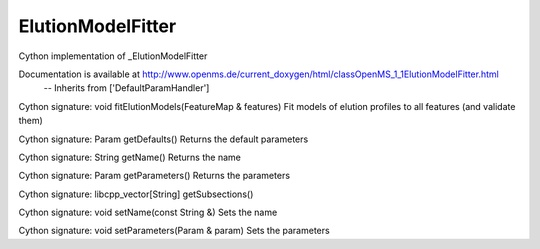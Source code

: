 ElutionModelFitter
==================

.. py:class:: ElutionModelFitter


   Bases: :py:class:`object`


Cython implementation of _ElutionModelFitter


Documentation is available at http://www.openms.de/current_doxygen/html/classOpenMS_1_1ElutionModelFitter.html
 -- Inherits from ['DefaultParamHandler']




.. py:method:: ElutionModelFitter.fitElutionModels


Cython signature: void fitElutionModels(FeatureMap & features)
Fit models of elution profiles to all features (and validate them)




.. py:method:: ElutionModelFitter.getDefaults


Cython signature: Param getDefaults()
Returns the default parameters




.. py:method:: ElutionModelFitter.getName


Cython signature: String getName()
Returns the name




.. py:method:: ElutionModelFitter.getParameters


Cython signature: Param getParameters()
Returns the parameters




.. py:method:: ElutionModelFitter.getSubsections


Cython signature: libcpp_vector[String] getSubsections()




.. py:method:: ElutionModelFitter.setName


Cython signature: void setName(const String &)
Sets the name




.. py:method:: ElutionModelFitter.setParameters


Cython signature: void setParameters(Param & param)
Sets the parameters




